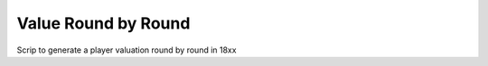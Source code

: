 Value Round by Round
=====================

Scrip to generate a player valuation round by round in 18xx